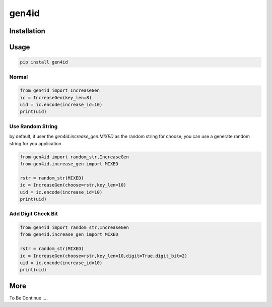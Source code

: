 gen4id
======

Installation
>>>>>>>>>>>>>

Usage
>>>>>>>>

.. code-block::

    pip install gen4id


Normal
:::::::::

.. code-block::

    from gen4id import IncreaseGen
    ic = IncreaseGen(key_len=8)
    uid = ic.encode(increase_id=10)
    print(uid)


Use Random String
::::::::::::::::::
by default, it user the `gen4id.increase_gen.MIXED` as the random string for choose,  you can use a generate random string for you application

.. code-block::

    from gen4id import random_str,IncreaseGen
    from gen4id.increase_gen import MIXED

    rstr = random_str(MIXED)
    ic = IncreaseGen(choose=rstr,key_len=10)
    uid = ic.encode(increase_id=10)
    print(uid)


Add Digit Check Bit
::::::::::::::::::::

.. code-block::

    from gen4id import random_str,IncreaseGen
    from gen4id.increase_gen import MIXED

    rstr = random_str(MIXED)
    ic = IncreaseGen(choose=rstr,key_len=10,digit=True,digit_bit=2)
    uid = ic.encode(increase_id=10)
    print(uid)

More
>>>>>>>>>

To Be Continue ....






